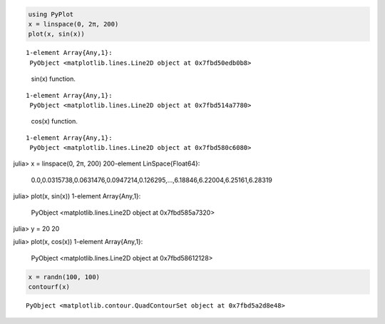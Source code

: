 .. code-block:: julia
    
    using PyPlot
    x = linspace(0, 2π, 200)
    plot(x, sin(x))
    


::
    
    1-element Array{Any,1}:
     PyObject <matplotlib.lines.Line2D object at 0x7fbd50edb0b8>



.. figure:: figures/pyplot_formats_sin_fun_1.svg
   :width: 15 cm

   sin(x) function.


::
    
    1-element Array{Any,1}:
     PyObject <matplotlib.lines.Line2D object at 0x7fbd514a7780>



.. figure:: figures/pyplot_formats_2_1.svg
   :width: 15 cm

   cos(x) function.


::
    
    1-element Array{Any,1}:
     PyObject <matplotlib.lines.Line2D object at 0x7fbd580c6080>



.. image:: figures/pyplot_formats_cos2_fun_1.svg
   :width: 15 cm


.. code-block:: julia

julia> x = linspace(0, 2π, 200)
200-element LinSpace{Float64}:
 0.0,0.0315738,0.0631476,0.0947214,0.126295,…,6.18846,6.22004,6.25161,6.28319

julia> plot(x, sin(x))
1-element Array{Any,1}:
 PyObject <matplotlib.lines.Line2D object at 0x7fbd585a7320>

julia> y = 20
20

julia> plot(x, cos(x))
1-element Array{Any,1}:
 PyObject <matplotlib.lines.Line2D object at 0x7fbd58612128>




.. image:: figures/pyplot_formats_4_1.svg
   :width: 15 cm


.. code-block:: julia
    
    x = randn(100, 100)
    contourf(x)
    


::
    
    PyObject <matplotlib.contour.QuadContourSet object at 0x7fbd5a2d8e48>



.. image:: figures/pyplot_formats_5_1.svg
   :width: 15cm


